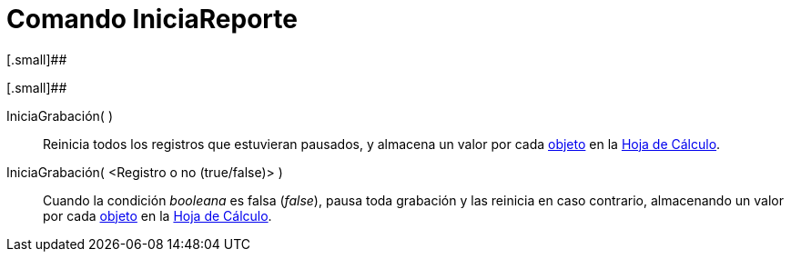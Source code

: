 = Comando IniciaReporte
:page-en: commands/StartRecord_Command
ifdef::env-github[:imagesdir: /es/modules/ROOT/assets/images]

[.small]##

[.small]##

IniciaGrabación( )::
  Reinicia todos los registros que estuvieran pausados, y almacena un valor por cada
  xref:/Objetos_Geométricos.adoc[objeto] en la xref:/Hoja_de_Cálculo.adoc[Hoja de Cálculo].
IniciaGrabación( <Registro o no (true/false)> )::
  Cuando la condición _booleana_ es falsa (_false_), pausa toda grabación y las reinicia en caso contrario, almacenando
  un valor por cada xref:/Objetos_Geométricos.adoc[objeto] en la xref:/Hoja_de_Cálculo.adoc[Hoja de Cálculo].

